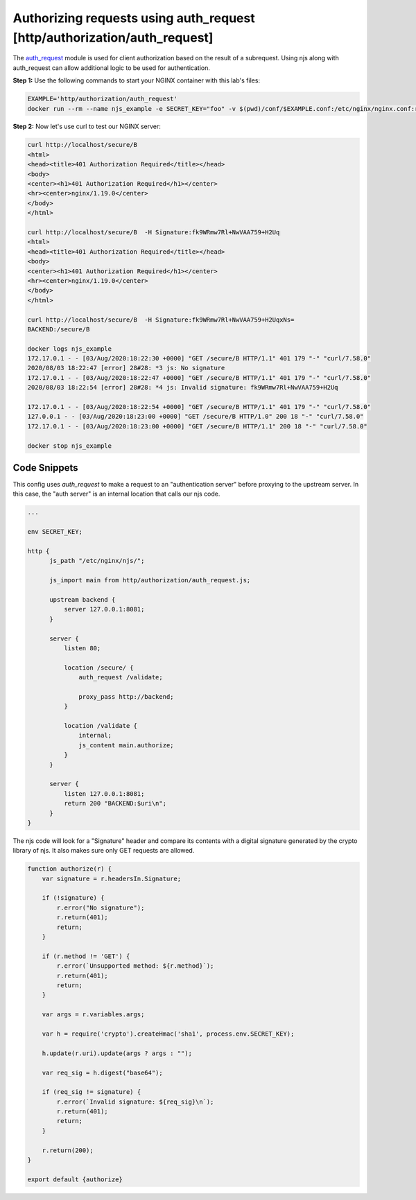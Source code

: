 Authorizing requests using auth_request [http/authorization/auth_request]
=========================================================================

The `auth_request <http://nginx.org/en/docs/http/ngx_http_auth_request_module.html>`_
module is used for client authorization based on the result of a subrequest.
Using njs along with auth_request can allow additional logic to be used for authentication.

**Step 1:** Use the following commands to start your NGINX container with this lab's files:

.. code-block:: shell

  EXAMPLE='http/authorization/auth_request'
  docker run --rm --name njs_example -e SECRET_KEY="foo" -v $(pwd)/conf/$EXAMPLE.conf:/etc/nginx/nginx.conf:ro -v $(pwd)/njs/:/etc/nginx/njs/:ro -p 80:80 -p 443:443 -d nginx

**Step 2:** Now let's use curl to test our NGINX server:

.. code-block:: shell

  curl http://localhost/secure/B  
  <html>
  <head><title>401 Authorization Required</title></head>
  <body>
  <center><h1>401 Authorization Required</h1></center>
  <hr><center>nginx/1.19.0</center>
  </body>
  </html>

  curl http://localhost/secure/B  -H Signature:fk9WRmw7Rl+NwVAA759+H2Uq
  <html>
  <head><title>401 Authorization Required</title></head>
  <body>
  <center><h1>401 Authorization Required</h1></center>
  <hr><center>nginx/1.19.0</center>
  </body>
  </html>

  curl http://localhost/secure/B  -H Signature:fk9WRmw7Rl+NwVAA759+H2UqxNs=
  BACKEND:/secure/B

  docker logs njs_example
  172.17.0.1 - - [03/Aug/2020:18:22:30 +0000] "GET /secure/B HTTP/1.1" 401 179 "-" "curl/7.58.0"
  2020/08/03 18:22:47 [error] 28#28: *3 js: No signature
  172.17.0.1 - - [03/Aug/2020:18:22:47 +0000] "GET /secure/B HTTP/1.1" 401 179 "-" "curl/7.58.0"
  2020/08/03 18:22:54 [error] 28#28: *4 js: Invalid signature: fk9WRmw7Rl+NwVAA759+H2Uq

  172.17.0.1 - - [03/Aug/2020:18:22:54 +0000] "GET /secure/B HTTP/1.1" 401 179 "-" "curl/7.58.0"
  127.0.0.1 - - [03/Aug/2020:18:23:00 +0000] "GET /secure/B HTTP/1.0" 200 18 "-" "curl/7.58.0"
  172.17.0.1 - - [03/Aug/2020:18:23:00 +0000] "GET /secure/B HTTP/1.1" 200 18 "-" "curl/7.58.0"

  docker stop njs_example

Code Snippets
~~~~~~~~~~~~~

This config uses `auth_request` to make a request to an "authentication server" before proxying to the upstream server.  In this case, the "auth server" is an internal location that calls our njs code. 

.. code-block:: nginx

    ...

    env SECRET_KEY;

    http {
          js_path "/etc/nginx/njs/";

          js_import main from http/authorization/auth_request.js;

          upstream backend {
              server 127.0.0.1:8081;
          }

          server {
              listen 80;

              location /secure/ {
                  auth_request /validate;

                  proxy_pass http://backend;
              }

              location /validate {
                  internal;
                  js_content main.authorize;
              }
          }

          server {
              listen 127.0.0.1:8081;
              return 200 "BACKEND:$uri\n";
          }
    }


The njs code will look for a "Signature" header and compare its contents with a digital signature generated by the crypto library of njs.  It also makes sure only GET requests are allowed.

.. code-block:: js

    function authorize(r) {
        var signature = r.headersIn.Signature;

        if (!signature) {
            r.error("No signature");
            r.return(401);
            return;
        }

        if (r.method != 'GET') {
            r.error(`Unsupported method: ${r.method}`);
            r.return(401);
            return;
        }

        var args = r.variables.args;

        var h = require('crypto').createHmac('sha1', process.env.SECRET_KEY);

        h.update(r.uri).update(args ? args : "");

        var req_sig = h.digest("base64");

        if (req_sig != signature) {
            r.error(`Invalid signature: ${req_sig}\n`);
            r.return(401);
            return;
        }

        r.return(200);
    }

    export default {authorize}

